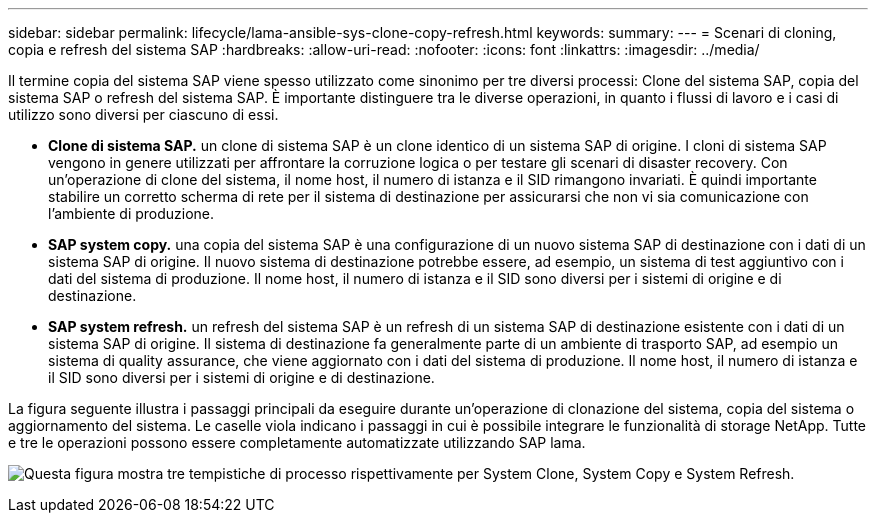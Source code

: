 ---
sidebar: sidebar 
permalink: lifecycle/lama-ansible-sys-clone-copy-refresh.html 
keywords:  
summary:  
---
= Scenari di cloning, copia e refresh del sistema SAP
:hardbreaks:
:allow-uri-read: 
:nofooter: 
:icons: font
:linkattrs: 
:imagesdir: ../media/


[role="lead"]
Il termine copia del sistema SAP viene spesso utilizzato come sinonimo per tre diversi processi: Clone del sistema SAP, copia del sistema SAP o refresh del sistema SAP. È importante distinguere tra le diverse operazioni, in quanto i flussi di lavoro e i casi di utilizzo sono diversi per ciascuno di essi.

* *Clone di sistema SAP.* un clone di sistema SAP è un clone identico di un sistema SAP di origine. I cloni di sistema SAP vengono in genere utilizzati per affrontare la corruzione logica o per testare gli scenari di disaster recovery. Con un'operazione di clone del sistema, il nome host, il numero di istanza e il SID rimangono invariati. È quindi importante stabilire un corretto scherma di rete per il sistema di destinazione per assicurarsi che non vi sia comunicazione con l'ambiente di produzione.
* *SAP system copy.* una copia del sistema SAP è una configurazione di un nuovo sistema SAP di destinazione con i dati di un sistema SAP di origine. Il nuovo sistema di destinazione potrebbe essere, ad esempio, un sistema di test aggiuntivo con i dati del sistema di produzione. Il nome host, il numero di istanza e il SID sono diversi per i sistemi di origine e di destinazione.
* *SAP system refresh.* un refresh del sistema SAP è un refresh di un sistema SAP di destinazione esistente con i dati di un sistema SAP di origine. Il sistema di destinazione fa generalmente parte di un ambiente di trasporto SAP, ad esempio un sistema di quality assurance, che viene aggiornato con i dati del sistema di produzione. Il nome host, il numero di istanza e il SID sono diversi per i sistemi di origine e di destinazione.


La figura seguente illustra i passaggi principali da eseguire durante un'operazione di clonazione del sistema, copia del sistema o aggiornamento del sistema. Le caselle viola indicano i passaggi in cui è possibile integrare le funzionalità di storage NetApp. Tutte e tre le operazioni possono essere completamente automatizzate utilizzando SAP lama.

image:lama-ansible-image1.png["Questa figura mostra tre tempistiche di processo rispettivamente per System Clone, System Copy e System Refresh."]
